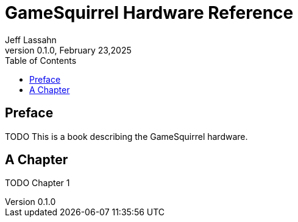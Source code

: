 = GameSquirrel Hardware Reference
Jeff Lassahn
0.1.0, February 23,2025
:copyright: 2025 Jeff Lassahn
:doctype: book
:toc: left
:toc-title: Table of Contents
:title-page:

[preface]
== Preface

TODO This is a book describing the GameSquirrel hardware.

== A Chapter

TODO Chapter 1



